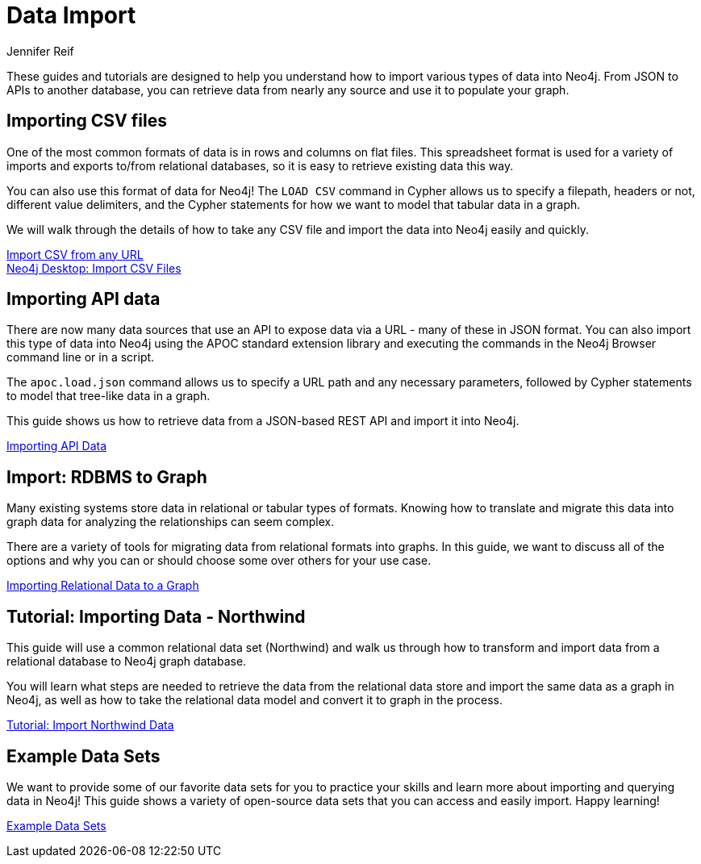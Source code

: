 = Data Import
:author: Jennifer Reif
:category: import-export
:tags: data-import, graph-import, import-csv, json-api, northwind-graph, example-data
:page-pagination: next

[#about-import]
These guides and tutorials are designed to help you understand how to import various types of data into Neo4j.
From JSON to APIs to another database, you can retrieve data from nearly any source and use it to populate your graph.

[#import-csv]
== Importing CSV files

One of the most common formats of data is in rows and columns on flat files.
This spreadsheet format is used for a variety of imports and exports to/from relational databases, so it is easy to retrieve existing data this way.

You can also use this format of data for Neo4j!
The `LOAD CSV` command in Cypher allows us to specify a filepath, headers or not, different value delimiters, and the Cypher statements for how we want to model that tabular data in a graph.

We will walk through the details of how to take any CSV file and import the data into Neo4j easily and quickly.

link:/developer/guide-import-csv/[Import CSV from any URL] +
link:/developer/desktop-csv-import/[Neo4j Desktop: Import CSV Files]

[#import-api]
== Importing API data

There are now many data sources that use an API to expose data via a URL - many of these in JSON format.
You can also import this type of data into Neo4j using the APOC standard extension library and executing the commands in the Neo4j Browser command line or in a script.

The `apoc.load.json` command allows us to specify a URL path and any necessary parameters, followed by Cypher statements to model that tree-like data in a graph.

This guide shows us how to retrieve data from a JSON-based REST API and import it into Neo4j.

link:/developer/guide-import-json-rest-api/[Importing API Data]

[#import-relational-graph]
== Import: RDBMS to Graph

Many existing systems store data in relational or tabular types of formats.
Knowing how to translate and migrate this data into graph data for analyzing the relationships can seem complex.

There are a variety of tools for migrating data from relational formats into graphs.
In this guide, we want to discuss all of the options and why you can or should choose some over others for your use case.

link:/developer/relational-to-graph-import/[Importing Relational Data to a Graph]

[#import-northwind]
== Tutorial: Importing Data - Northwind

This guide will use a common relational data set (Northwind) and walk us through how to transform and import data from a relational database to Neo4j graph database.

You will learn what steps are needed to retrieve the data from the relational data store and import the same data as a graph in Neo4j, as well as how to take the relational data model and convert it to graph in the process.

link:/developer/guide-importing-data-and-etl/[Tutorial: Import Northwind Data]

[#import-examples]
== Example Data Sets

We want to provide some of our favorite data sets for you to practice your skills and learn more about importing and querying data in Neo4j!
This guide shows a variety of open-source data sets that you can access and easily import.
Happy learning!

link:/developer/example-data/[Example Data Sets]
